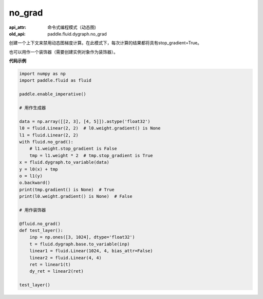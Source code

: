.. _cn_api_fluid_dygraph_no_grad:

no_grad
-------------------------------


.. py:class:: paddle.fluid.dygraph.no_grad

:api_attr: 命令式编程模式（动态图)
:old_api: paddle.fluid.dygraph.no_grad


创建一个上下文来禁用动态图梯度计算。在此模式下，每次计算的结果都将具有stop_gradient=True。

也可以用作一个装饰器（需要创建实例对象作为装饰器）。

**代码示例**

..  code-block:: python

    import numpy as np
    import paddle.fluid as fluid

    paddle.enable_imperative()

    # 用作生成器

    data = np.array([[2, 3], [4, 5]]).astype('float32')
    l0 = fluid.Linear(2, 2)  # l0.weight.gradient() is None
    l1 = fluid.Linear(2, 2)
    with fluid.no_grad():
        # l1.weight.stop_gradient is False
        tmp = l1.weight * 2  # tmp.stop_gradient is True
    x = fluid.dygraph.to_variable(data)
    y = l0(x) + tmp
    o = l1(y)
    o.backward()
    print(tmp.gradient() is None)  # True
    print(l0.weight.gradient() is None)  # False

    # 用作装饰器

    @fluid.no_grad()
    def test_layer():
        inp = np.ones([3, 1024], dtype='float32')
        t = fluid.dygraph.base.to_variable(inp)
        linear1 = fluid.Linear(1024, 4, bias_attr=False)
        linear2 = fluid.Linear(4, 4)
        ret = linear1(t)
        dy_ret = linear2(ret)

    test_layer()
